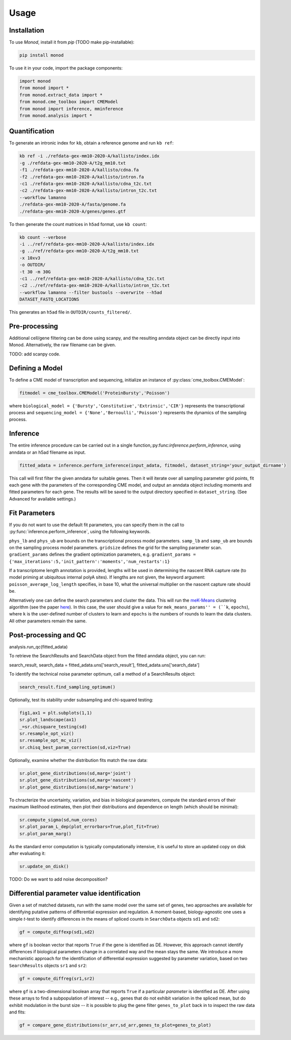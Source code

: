 Usage
=====

.. _installation:

Installation
------------

To use *Monod*, install it from `pip` (TODO make pip-installable):

.. code-block:: console

 pip install monod
 
To use it in your code, import the package components:

.. code-block:: python

 import monod
 from monod import *
 from monod.extract_data import *
 from monod.cme_toolbox import CMEModel
 from monod import inference, mminference
 from monod.analysis import *

Quantification 
----------------
To generate an intronic index for ``kb``, obtain a reference genome and run ``kb ref``:

.. code-block:: console

 kb ref -i ./refdata-gex-mm10-2020-A/kallisto/index.idx 
 -g ./refdata-gex-mm10-2020-A/t2g_mm10.txt 
 -f1 ./refdata-gex-mm10-2020-A/kallisto/cdna.fa 
 -f2 ./refdata-gex-mm10-2020-A/kallisto/intron.fa 
 -c1 ./refdata-gex-mm10-2020-A/kallisto/cdna_t2c.txt 
 -c2 ./refdata-gex-mm10-2020-A/kallisto/intron_t2c.txt 
 --workflow lamanno 
 ./refdata-gex-mm10-2020-A/fasta/genome.fa 
 ./refdata-gex-mm10-2020-A/genes/genes.gtf
 
To then generate the count matrices in ``h5ad`` format, use ``kb count``:

.. code-block:: console

   kb count --verbose 
   -i ../ref/refdata-gex-mm10-2020-A/kallisto/index.idx 
   -g ../ref/refdata-gex-mm10-2020-A/t2g_mm10.txt 
   -x 10xv3 
   -o OUTDIR/ 
   -t 30 -m 30G 
   -c1 ../ref/refdata-gex-mm10-2020-A/kallisto/cdna_t2c.txt 
   -c2 ../ref/refdata-gex-mm10-2020-A/kallisto/intron_t2c.txt 
   --workflow lamanno --filter bustools --overwrite --h5ad 
   DATASET_FASTQ_LOCATIONS

This generates an ``h5ad`` file in ``OUTDIR/counts_filtered/``.

Pre-processing 
----------------

Additional cell/gene filtering can be done using scanpy, and the resulting anndata object can be directly input into Monod. Alternatively, the raw filename can be given.

TODO: add scanpy code.

Defining a Model
----------------------

To define a CME model of transcription and sequencing, initialize an instance of :py:class:`cme_toolbox.CMEModel`:

.. code-block:: python

 fitmodel = cme_toolbox.CMEModel('ProteinBursty','Poisson')

where ``biological_model = {'Bursty','Constitutive','Extrinsic','CIR'}`` represents the transcriptional process and ``sequencing_model = {'None','Bernoulli','Poisson'}`` represents the dynamics of the sampling process.


Inference
----------------

The entire inference procedure can be carried out in a single function,:py:func:`inference.perform_inference`, using anndata or an h5ad filename as input.

.. code-block:: python

 fitted_adata = inference.perform_inference(input_adata, fitmodel, dataset_string='your_output_dirname')

This call will first filter the given anndata for suitable genes. Then it will iterate over all sampling parameter grid points, fit each gene with the parameters of the corresponding CME model, and output an anndata object including moments and fitted parameters for each gene. The results will be saved to the output directory specified in ``dataset_string``. (See Advanced for available settings.)

Fit Parameters
------------------

If you do not want to use the default fit parameters, you can specify them in the call to :py:func:`inference.perform_inference`, using the following keywords.

``phys_lb`` and ``phys_ub`` are bounds on the transcriptional process model parameters.
``samp_lb`` and ``samp_ub`` are bounds on the sampling process model parameters.
``gridsize`` defines the grid for the sampling parameter scan.
``gradient_params`` defines the gradient optimization parameters, e.g. ``gradient_params = {'max_iterations':5,'init_pattern':'moments','num_restarts':1}``

If a transcriptome length annotation is provided, lengths will be used in determining the nascent RNA capture rate (to model priming at ubiquitous internal polyA sites). If lengths are not given, the keyword argument: ``poisson_average_log_length`` specifies, in base 10, what the universal multiplier on the nascent capture rate should be.

Alternatively one can define the search parameters and cluster the data. This will run the `meK-Means <https://github.com/pachterlab/CGP_2023/>`_ clustering algorithm (see the paper `here <https://www.biorxiv.org/content/10.1101/2023.09.17.558131v2>`_). In this case, the user should give a value for ``mek_means_params'' = (``k``, ``epochs``), where ``k`` is the user-defined number of clusters to learn and ``epochs`` is the numbers of rounds to learn the data clusters. All other parameters remain the same. 


Post-processing and QC
----------------

.. code-block:: python

analysis.run_qc(fitted_adata)

To retrieve the SearchResults and SearchData object from the fitted anndata object, you can run:

.. code-block:: python

search_result, search_data = fitted_adata.uns['search_result'], fitted_adata.uns['search_data']

To identify the technical noise parameter optimum, call a method of a SearchResults object:

.. code-block:: python

 search_result.find_sampling_optimum()

Optionally, test its stability under subsampling and chi-squared testing:

.. code-block:: python

 fig1,ax1 = plt.subplots(1,1)
 sr.plot_landscape(ax1)
 _=sr.chisquare_testing(sd)
 sr.resample_opt_viz()
 sr.resample_opt_mc_viz()
 sr.chisq_best_param_correction(sd,viz=True)

Optionally, examine whether the distribution fits match the raw data:

.. code-block:: python

 sr.plot_gene_distributions(sd,marg='joint')
 sr.plot_gene_distributions(sd,marg='nascent')
 sr.plot_gene_distributions(sd,marg='mature')

To chracterize the uncertainty, variation, and bias in biological parameters, compute the standard errors of their maximum likelihood estimates, then plot their distributions and dependence on length (which should be minimal):

.. code-block:: python

 sr.compute_sigma(sd,num_cores)
 sr.plot_param_L_dep(plot_errorbars=True,plot_fit=True)
 sr.plot_param_marg()

As the standard error computation is typically computationally intensive, it is useful to store an updated copy on disk after evaluating it:

.. code-block:: python

 sr.update_on_disk()

TODO: Do we want to add noise decomposition?

Differential parameter value identification
----------------
Given a set of matched datasets, run with the same model over the same set of genes, two approaches are available for identifying putative patterns of differential expression and regulation. A moment-based, biology-agnostic one uses a simple *t*-test to identify differences in the means of spliced counts in ``SearchData`` objects ``sd1`` and ``sd2``:

.. code-block:: python

 gf = compute_diffexp(sd1,sd2)
 
where ``gf`` is boolean vector that reports ``True`` if the gene is identified as DE. However, this approach cannot identify differences if biological parameters change in a correlated way and the mean stays the same. We introduce a more mechanistic approach for the identification of differential expression suggested by parameter variation, based on two ``SearchResults`` objects ``sr1`` and ``sr2``:

.. code-block:: python

 gf = compute_diffreg(sr1,sr2)
 
where ``gf`` is a two-dimensional boolean array that reports ``True`` if a particular *parameter* is identified as DE. After using these arrays to find a subpopulation of interest -- e.g., genes that do not exhibit variation in the spliced mean, but do exhibit modulation in the burst size -- it is possible to plug the gene filter ``genes_to_plot`` back in to inspect the raw data and fits:

.. code-block:: python

 gf = compare_gene_distributions(sr_arr,sd_arr,genes_to_plot=genes_to_plot)
 
